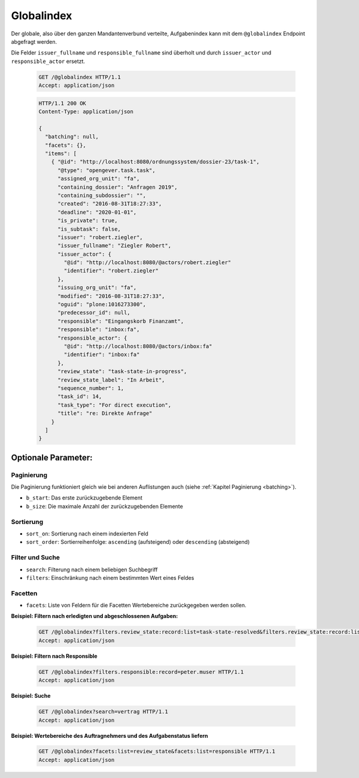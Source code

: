 .. _globalindex:

Globalindex
===========

Der globale, also über den ganzen Mandantenverbund verteilte, Aufgabenindex kann mit dem ``@globalindex`` Endpoint abgefragt werden.

Die Felder ``issuer_fullname`` und ``responsible_fullname`` sind überholt und durch ``issuer_actor`` und ``responsible_actor`` ersetzt.

  .. sourcecode:: http

    GET /@globalindex HTTP/1.1
    Accept: application/json

  .. sourcecode:: http

    HTTP/1.1 200 OK
    Content-Type: application/json

    {
      "batching": null,
      "facets": {},
      "items": [
        { "@id": "http://localhost:8080/ordnungssystem/dossier-23/task-1",
          "@type": "opengever.task.task",
          "assigned_org_unit": "fa",
          "containing_dossier": "Anfragen 2019",
          "containing_subdossier": "",
          "created": "2016-08-31T18:27:33",
          "deadline": "2020-01-01",
          "is_private": true,
          "is_subtask": false,
          "issuer": "robert.ziegler",
          "issuer_fullname": "Ziegler Robert",
          "issuer_actor": {
            "@id": "http://localhost:8080/@actors/robert.ziegler"
            "identifier": "robert.ziegler"
          },
          "issuing_org_unit": "fa",
          "modified": "2016-08-31T18:27:33",
          "oguid": "plone:1016273300",
          "predecessor_id": null,
          "responsible": "Eingangskorb Finanzamt",
          "responsible": "inbox:fa",
          "responsible_actor": {
            "@id": "http://localhost:8080/@actors/inbox:fa"
            "identifier": "inbox:fa"
          },
          "review_state": "task-state-in-progress",
          "review_state_label": "In Arbeit",
          "sequence_number": 1,
          "task_id": 14,
          "task_type": "For direct execution",
          "title": "re: Direkte Anfrage"
        }
      ]
    }


Optionale Parameter:
--------------------

Paginierung
~~~~~~~~~~~
Die Paginierung funktioniert gleich wie bei anderen Auflistungen auch (siehe :ref:`Kapitel Paginierung <batching>`).

- ``b_start``: Das erste zurückzugebende Element
- ``b_size``: Die maximale Anzahl der zurückzugebenden Elemente

Sortierung
~~~~~~~~~~

- ``sort_on``: Sortierung nach einem indexierten Feld
- ``sort_order``: Sortierreihenfolge: ``ascending`` (aufsteigend) oder ``descending`` (absteigend)

Filter und Suche
~~~~~~~~~~~~~~~~

- ``search``: Filterung nach einem beliebigen Suchbegriff
- ``filters``: Einschränkung nach einem bestimmten Wert eines Feldes

Facetten
~~~~~~~~
- ``facets``: Liste von Feldern für die Facetten Wertebereiche zurückgegeben werden sollen.


**Beispiel: Filtern nach erledigten und abgeschlossenen Aufgaben:**

  .. sourcecode:: http

    GET /@globalindex?filters.review_state:record:list=task-state-resolved&filters.review_state:record:list=task-state-tested-and-closed HTTP/1.1
    Accept: application/json

**Beispiel: Filtern nach Responsible**

  .. sourcecode:: http

    GET /@globalindex?filters.responsible:record=peter.muser HTTP/1.1
    Accept: application/json

**Beispiel: Suche**

  .. sourcecode:: http

    GET /@globalindex?search=vertrag HTTP/1.1
    Accept: application/json

**Beispiel: Wertebereiche des Auftragnehmers und des Aufgabenstatus liefern**

  .. sourcecode:: http

    GET /@globalindex?facets:list=review_state&facets:list=responsible HTTP/1.1
    Accept: application/json

